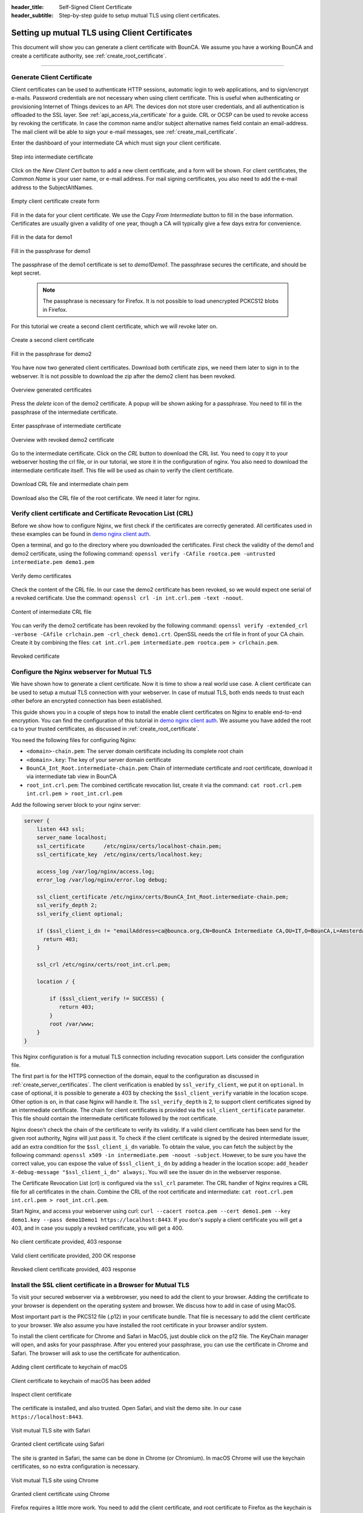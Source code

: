 :header_title: Self-Signed Client Certificate
:header_subtitle: Step-by-step guide to setup mutual TLS using client certificates.

.. _create_client_certificates:


Setting up mutual TLS using Client Certificates
===============================================

This document will show you can generate a client certificate with BounCA.
We assume you have a working BounCA and create a certificate authority, see :ref:`create_root_certificate`.

---------------------------------

Generate Client Certificate
~~~~~~~~~~~~~~~~~~~~~~~~~~~

Client certificates can be used to authenticate HTTP sessions, automatic login to web applications, and to sign/encrypt e-mails.
Password credentials are not necessary when using client certificate. This is useful when authenticating or provisioning
Internet of Things devices to an API. The devices don not store user credentials, and all authentication is offloaded to the SSL layer. See :ref:`api_access_via_certificate` for a guide.
CRL or OCSP can be used to revoke access by revoking the certificate.
In case the common name and/or subject alternative names field contain an email-address. The mail client will be able to sign your e-mail messages, see :ref:`create_mail_certificate`.


Enter the dashboard of your intermediate CA which must sign your client certificate.

.. figure:: ../images/generate-client-certificate/12-enter-int-ca.png
    :width: 800px
    :align: center
    :alt: Step into intermediate certificate
    :figclass: align-center

    Step into intermediate certificate

Click on the *New Client Cert* button to add a new client certificate, and a form will be shown.
For client certificates, the *Common Name* is your user name, or e-mail address. For mail signing certificates, you also need to add the e-mail address to the SubjectAltNames.

.. figure:: ../images/generate-client-certificate/13-open-client-certificate-create-form.png
    :width: 800px
    :align: center
    :alt: Empty client certificate create form
    :figclass: align-center

    Empty client certificate create form

Fill in the data for your client certificate. We use the *Copy From Intermediate* button to fill in the base information.
Certificates are usually given a validity of one year, though a CA will typically give a few days extra for convenience.

.. figure:: ../images/generate-client-certificate/14-fill-in-the-data.png
    :width: 800px
    :align: center
    :alt: Fill in the data for demo1
    :figclass: align-center

    Fill in the data for demo1

.. figure:: ../images/generate-client-certificate/15-enter-the-passphrase.png
    :width: 800px
    :align: center
    :alt: Fill in the passphrase for demo1
    :figclass: align-center

    Fill in the passphrase for demo1

The passphrase of the demo1 certificate is set to *demo1Demo1*. The passphrase secures the certificate, and should be kept secret.

    .. note::

        The passphrase is necessary for Firefox. It is not possible to load unencrypted PCKCS12 blobs in Firefox.

For this tutorial we create a second client certificate, which we will revoke later on.

.. figure:: ../images/generate-client-certificate/16-create-a-second-client-certificate.png
    :width: 800px
    :align: center
    :alt: Create a second client certificate
    :figclass: align-center

    Create a second client certificate

.. figure:: ../images/generate-client-certificate/17-enter-passphrase-of-second-certificate.png
    :width: 800px
    :align: center
    :alt: Fill in the passphrase for demo1
    :figclass: align-center

    Fill in the passphrase for demo2

You have now two generated client certificates. Download both certificate zips, we need them later
to sign in to the webserver. It is not possible to download the zip after the demo2 client has
been revoked.

.. figure:: ../images/generate-client-certificate/18-overview-generated-certificates.png
    :width: 800px
    :align: center
    :alt: Overview generated certificates
    :figclass: align-center

    Overview generated certificates

Press the *delete* icon of the demo2 certificate. A popup will be shown asking for a passphrase.
You need to fill in the passphrase of the intermediate certificate.

.. figure:: ../images/generate-client-certificate/20-enter-passphrase-of-intermediate.png
    :width: 800px
    :align: center
    :alt: Enter passphrase of intermediate certificate
    :figclass: align-center

    Enter passphrase of intermediate certificate

.. figure:: ../images/generate-client-certificate/21-revoked-demo2-certificate.png
    :width: 800px
    :align: center
    :alt: Overview with revoked certificate
    :figclass: align-center

    Overview with revoked demo2 certificate

Go to the intermediate certificate. Click on the *CRL* button to download the CRL list. You need to copy it to your webserver hosting the crl file, or in our tutorial, we store it in the configuration of nginx.
You also need to download the intermediate certificate itself. This file will be used as chain to verify the client certificate.

.. figure:: ../images/generate-client-certificate/22-download-intermediate-chain-and-crl.png
    :width: 800px
    :align: center
    :alt: Download CRL file and intermediate chain pem
    :figclass: align-center

    Download CRL file and intermediate chain pem

Download also the CRL file of the root certificate. We need it later for nginx.


Verify client certificate and Certificate Revocation List (CRL)
~~~~~~~~~~~~~~~~~~~~~~~~~~~~~~~~~~~~~~~~~~~~~~~~~~~~~~~~~~~~~~~

Before we show how to configure Nginx, we first check if the certificates are correctly generated.
All certificates used in these examples can be found in `demo nginx client auth`_.

Open a terminal, and go to the directory where you downloaded the certificates.
First check the validity of the demo1 and demo2 certificate, using the following command:
``openssl verify -CAfile rootca.pem -untrusted intermediate.pem demo1.pem``

.. figure:: ../images/generate-client-certificate/31-verify-demo1-2-certificates.png
    :width: 800px
    :align: center
    :alt: Verify demo certificates
    :figclass: align-center

    Verify demo certificates

Check the content of the CRL file. In our case the demo2 certificate has been revoked, so we
would expect one serial of a revoked certificate. Use the command: ``openssl crl -in int.crl.pem -text -noout``.

.. figure:: ../images/generate-client-certificate/32-content-of-intermediate-crl-file.png
    :width: 800px
    :align: center
    :alt: Content of intermediate CRL file
    :figclass: align-center

    Content of intermediate CRL file

You can verify the demo2 certificate has been revoked by the following command: ``openssl verify -extended_crl -verbose -CAfile crlchain.pem -crl_check demo1.crt``.
OpenSSL needs the crl file in front of your CA chain. Create it by combining the files: ``cat int.crl.pem intermediate.pem rootca.pem > crlchain.pem``.

.. figure:: ../images/generate-client-certificate/33-check-revoked-certificate.png
    :width: 800px
    :align: center
    :alt: Revoked certificate
    :figclass: align-center

    Revoked certificate


Configure the Nginx webserver for Mutual TLS
~~~~~~~~~~~~~~~~~~~~~~~~~~~~~~~~~~~~~~~~~~~~

We have shown how to generate a client certificate. Now it is time to show a real world use case. A client certificate can be used
to setup a mutual TLS connection with your webserver. In case of mutual TLS, both ends needs to trust each other before an encrypted connection has been
established.

This guide shows you in a couple of steps how to install the enable client certificates on Nginx to enable end-to-end encryption.
You can find the configuration of this tutorial in `demo nginx client auth`_. We assume you have added the root ca to your trusted certificates, as discussed in :ref:`create_root_certificate`.

You need the following files for configuring Nginx:

- ``<domain>-chain.pem``: The server domain certificate including its complete root chain
- ``<domain>.key``: The key of your server domain certificate
- ``BounCA_Int_Root.intermediate-chain.pem``: Chain of intermediate certificate and root certificate, download it via intermediate tab view in BounCA
- ``root_int.crl.pem``: The combined certificate revocation list, create it via the command: ``cat root.crl.pem int.crl.pem > root_int.crl.pem``

Add the following server block to your nginx server:

.. code-block:: nginx

    server {
        listen 443 ssl;
        server_name localhost;
        ssl_certificate      /etc/nginx/certs/localhost-chain.pem;
        ssl_certificate_key  /etc/nginx/certs/localhost.key;

        access_log /var/log/nginx/access.log;
        error_log /var/log/nginx/error.log debug;

        ssl_client_certificate /etc/nginx/certs/BounCA_Int_Root.intermediate-chain.pem;
        ssl_verify_depth 2;
        ssl_verify_client optional;

        if ($ssl_client_i_dn != "emailAddress=ca@bounca.org,CN=BounCA Intermediate CA,OU=IT,O=BounCA,L=Amsterdam,ST=Noord Holland,C=NL") {
          return 403;
        }

        ssl_crl /etc/nginx/certs/root_int.crl.pem;

        location / {

            if ($ssl_client_verify != SUCCESS) {
               return 403;
            }
            root /var/www;
        }
    }


This Nginx configuration is for a mutual TLS connection including revocation support. Lets consider the
configuration file.

The first part is for the HTTPS connection of the domain, equal to the configuration as discussed in :ref:`create_server_certificates`.
The client verification is enabled by ``ssl_verify_client``, we put it on ``optional``. In case of optional, it is possible to generate
a 403 by checking the ``$ssl_client_verify`` variable in the location scope. Other option is ``on``, in that case Nginx will handle it.
The ``ssl_verify_depth`` is 2, to support client certificates signed by an intermediate certificate. The chain for client certificates
is provided via the ``ssl_client_certificate`` parameter. This file should contain the intermediate certificate followed by the root certificate.

Nginx doesn't check the chain of the certificate to verify its validity. If a valid client certificate has been send for the given root authority, Nginx
will just pass it. To check if the client certificate is signed by the desired intermediate issuer, add an extra condition for the ``$ssl_client_i_dn`` variable.
To obtain the value, you can fetch the subject by the following command: ``openssl x509 -in intermediate.pem -noout -subject``.
However, to be sure you have the correct value, you can expose the value of ``$ssl_client_i_dn`` by adding a header in the location scope: ``add_header X-debug-message "$ssl_client_i_dn" always;``.
You will see the issuer dn in the webserver response.

The Certificate Revocation List (crl) is configured via the ``ssl_crl`` parameter. The CRL handler of Nginx requires a CRL file for all certificates in the chain.
Combine the CRL of the root certificate and intermediate: ``cat root.crl.pem int.crl.pem > root_int.crl.pem``.

Start Nginx, and access your webserver using curl: ``curl --cacert rootca.pem --cert demo1.pem --key demo1.key --pass demo1Demo1 https://localhost:8443``.
If you don's supply a client certificate you will get a 403, and in case you supply a revoked certificate, you will get a 400.


.. figure:: ../images/generate-client-certificate/34-no-client-cert.png
    :width: 800px
    :align: center
    :alt: No client certificate provided
    :figclass: align-center

    No client certificate provided, 403 response

.. figure:: ../images/generate-client-certificate/35-valid-client-cert.png
    :width: 800px
    :align: center
    :alt: Valid client certificate provided
    :figclass: align-center

    Valid client certificate provided, 200 OK response

.. figure:: ../images/generate-client-certificate/36-revoked-client-cert.png
    :width: 800px
    :align: center
    :alt: Revoked client certificate provided
    :figclass: align-center

    Revoked client certificate provided, 403 response

Install the SSL client certificate in a Browser for Mutual TLS
~~~~~~~~~~~~~~~~~~~~~~~~~~~~~~~~~~~~~~~~~~~~~~~~~~~~~~~~~~~~~~

To visit your secured webserver via a webbrowser, you need to add the client to your browser.
Adding the certificate to your browser is dependent on the operating system and browser. We discuss
how to add in case of using MacOS.

Most important part is the PKCS12 file (.p12) in your certificate bundle. That file is necessary to add
the client certificate to your browser. We also assume you have installed the root certificate in your browser and/or system.

To install the client certificate for Chrome and Safari in MacOS, just double click on the p12 file. The KeyChain manager will open, and asks for your passphrase.
After you entered your passphrase, you can use the certificate in Chrome and Safari. The browser will ask to use the certificate for authentication.

.. figure:: ../images/generate-client-certificate/40-adding-client-certificate-to-keychain-of-macOS.png
    :width: 800px
    :align: center
    :alt: Adding client certificate to keychain of macOS
    :figclass: align-center

    Adding client certificate to keychain of macOS

.. figure:: ../images/generate-client-certificate/41-added-client-certificate-to-keychain-of-macOS.png
    :width: 800px
    :align: center
    :alt: Client certificate to keychain of macOS has been added
    :figclass: align-center

    Client certificate to keychain of macOS has been added

.. figure:: ../images/generate-client-certificate/42-inspect-client-certificate.png
    :width: 800px
    :align: center
    :alt: Inspect client certificate
    :figclass: align-center

    Inspect client certificate

The certificate is installed, and also trusted. Open Safari, and visit the demo site. In our case ``https://localhost:8443``.

.. figure:: ../images/generate-client-certificate/43-visit-mTLS-site-safari.png
    :width: 800px
    :align: center
    :alt: Visit mutual TLS site using Safari
    :figclass: align-center

    Visit mutual TLS site with Safari

.. figure:: ../images/generate-client-certificate/44-granted-mTLS-safari.png
    :width: 800px
    :align: center
    :alt: Granted client certificate using Safari
    :figclass: align-center

    Granted client certificate using Safari

The site is granted in Safari, the same can be done in Chrome (or Chromium). In macOS Chrome will use the keychain
certificates, so no extra configuration is necessary.

.. figure:: ../images/generate-client-certificate/45-visit-mTLS-chrome.png
    :width: 800px
    :align: center
    :alt: Visit mutual TLS site using Chrome
    :figclass: align-center

    Visit mutual TLS site using Chrome

.. figure:: ../images/generate-client-certificate/46-granted-mTLS-chrome.png
    :width: 800px
    :align: center
    :alt: Granted client certificate using Chrome
    :figclass: align-center

    Granted client certificate using Chrome

Firefox requires a little more work. You need to add the client certificate, and root certificate to Firefox as the keychain is not used by this browser.
Go to settings of Firefox, and click on the security pane. Scroll to the certificate management part, and click on view certificates.

.. figure:: ../images/generate-client-certificate/47-certificate-management-firefox.png
    :width: 800px
    :align: center
    :alt: Open certificate management in Firefox
    :figclass: align-center

    Open certificate management in Firefox

Import the PKCS12 bundle in th first pane of the certificate view.

.. figure:: ../images/generate-client-certificate/48-import-pkcs12-in-firefox.png
    :width: 800px
    :align: center
    :alt: Import client certificate PKCS12 bundle in Firefox
    :figclass: align-center

    Import client certificate PKCS12 bundle in Firefox

.. figure:: ../images/generate-client-certificate/49-client-certificate-added-in-firefox.png
    :width: 800px
    :align: center
    :alt: Client certificate added to Firefox
    :figclass: align-center

    Client certificate added to Firefox

When you added the client certificate, you can browse to the mutual TLS site. Firefox will ask which certificate it should
use for authentication.

.. figure:: ../images/generate-client-certificate/50-visit-mTLS-firefox.png
    :width: 800px
    :align: center
    :alt: Visit mutual TLS site using Firefox
    :figclass: align-center

    Visit mutual TLS site using Firefox

.. figure:: ../images/generate-client-certificate/51-granted-mTLS-firefox.png
    :width: 800px
    :align: center
    :alt: Granted client certificate using Firefox
    :figclass: align-center

    Granted client certificate using Firefox

That's it! We have shown how you can generate client certificates and enable mutual TLS connections using certificates by your trusted CA.


.. _demo nginx client auth: https://gitlab.com/bounca/bounca/-/tree/master/docs/source/demo/nginx_client_auth
